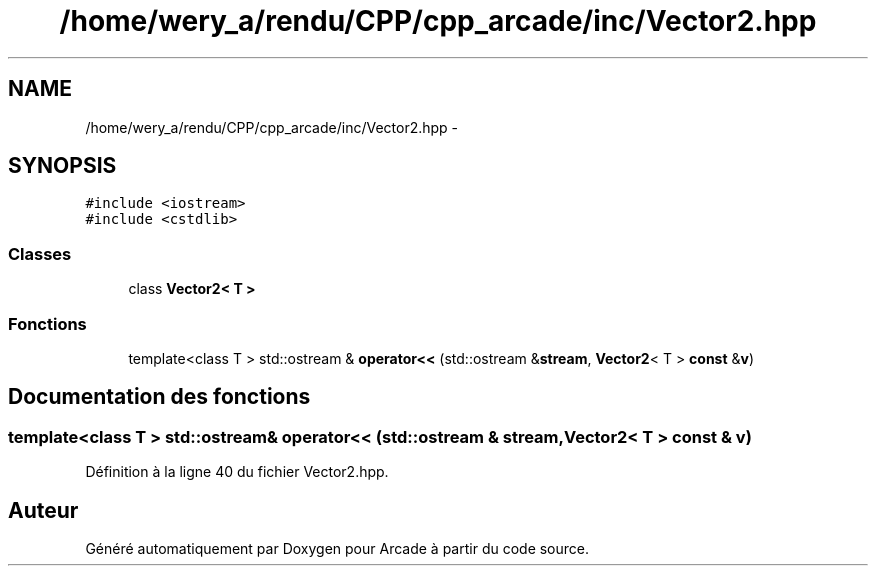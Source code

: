 .TH "/home/wery_a/rendu/CPP/cpp_arcade/inc/Vector2.hpp" 3 "Jeudi 31 Mars 2016" "Version 1" "Arcade" \" -*- nroff -*-
.ad l
.nh
.SH NAME
/home/wery_a/rendu/CPP/cpp_arcade/inc/Vector2.hpp \- 
.SH SYNOPSIS
.br
.PP
\fC#include <iostream>\fP
.br
\fC#include <cstdlib>\fP
.br

.SS "Classes"

.in +1c
.ti -1c
.RI "class \fBVector2< T >\fP"
.br
.in -1c
.SS "Fonctions"

.in +1c
.ti -1c
.RI "template<class T > std::ostream & \fBoperator<<\fP (std::ostream &\fBstream\fP, \fBVector2\fP< T > \fBconst\fP &\fBv\fP)"
.br
.in -1c
.SH "Documentation des fonctions"
.PP 
.SS "template<class T > std::ostream& operator<< (std::ostream & stream, \fBVector2\fP< T > \fBconst\fP & v)"

.PP
Définition à la ligne 40 du fichier Vector2\&.hpp\&.
.SH "Auteur"
.PP 
Généré automatiquement par Doxygen pour Arcade à partir du code source\&.
